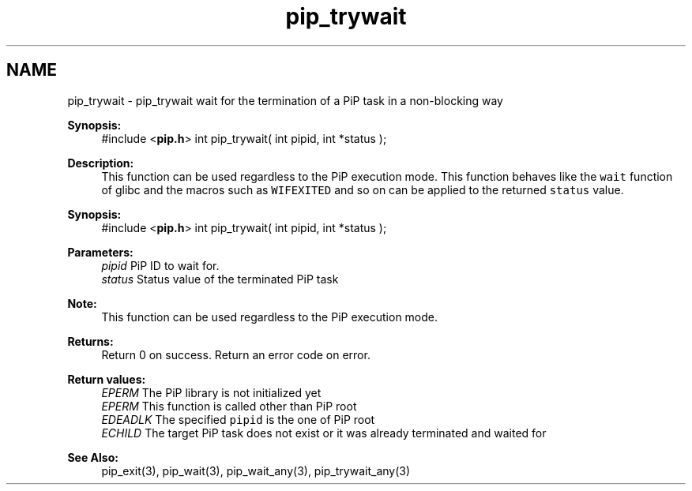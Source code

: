 .TH "pip_trywait" 3 "Wed Jul 1 2020" "PiP - Process-in-Process" \" -*- nroff -*-
.ad l
.nh
.SH NAME
pip_trywait \- pip_trywait 
wait for the termination of a PiP task in a non-blocking way
.PP
\fBSynopsis:\fP
.RS 4
#include <\fBpip\&.h\fP> int pip_trywait( int pipid, int *status );
.RE
.PP
\fBDescription:\fP
.RS 4
This function can be used regardless to the PiP execution mode\&. This function behaves like the \fCwait\fP function of glibc and the macros such as \fCWIFEXITED\fP and so on can be applied to the returned \fCstatus\fP value\&.
.RE
.PP
\fBSynopsis:\fP
.RS 4
#include <\fBpip\&.h\fP> int pip_trywait( int pipid, int *status );
.RE
.PP
\fBParameters:\fP
.RS 4
\fIpipid\fP PiP ID to wait for\&. 
.br
\fIstatus\fP Status value of the terminated PiP task
.RE
.PP
\fBNote:\fP
.RS 4
This function can be used regardless to the PiP execution mode\&.
.RE
.PP
\fBReturns:\fP
.RS 4
Return 0 on success\&. Return an error code on error\&. 
.RE
.PP
\fBReturn values:\fP
.RS 4
\fIEPERM\fP The PiP library is not initialized yet 
.br
\fIEPERM\fP This function is called other than PiP root 
.br
\fIEDEADLK\fP The specified \fCpipid\fP is the one of PiP root 
.br
\fIECHILD\fP The target PiP task does not exist or it was already terminated and waited for
.RE
.PP
\fBSee Also:\fP
.RS 4
pip_exit(3), pip_wait(3), pip_wait_any(3), pip_trywait_any(3) 
.RE
.PP

